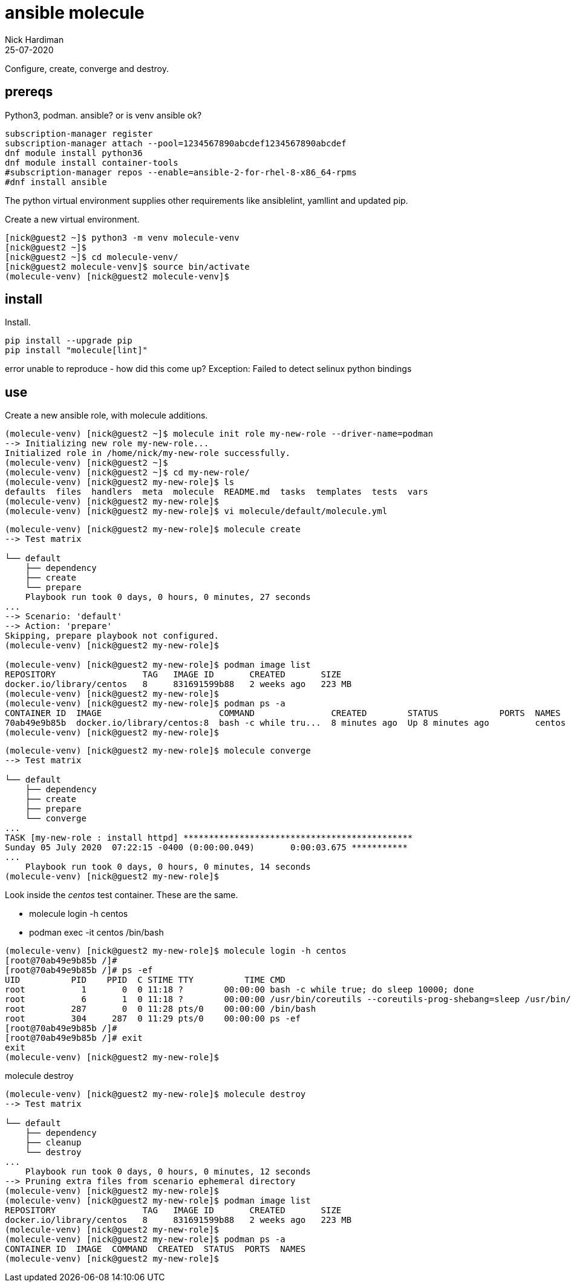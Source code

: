 = ansible molecule
Nick Hardiman 
:source-highlighter: highlight.js
:revdate: 25-07-2020

Configure, create, converge and destroy. 


== prereqs 

Python3, podman.
ansible? or is venv ansible ok?

[source,shell]
----
subscription-manager register
subscription-manager attach --pool=1234567890abcdef1234567890abcdef
dnf module install python36
dnf module install container-tools
#subscription-manager repos --enable=ansible-2-for-rhel-8-x86_64-rpms
#dnf install ansible
----

The python virtual environment supplies other requirements like ansiblelint, yamllint and updated pip.


Create a new virtual environment. 

[source,shell]
----
[nick@guest2 ~]$ python3 -m venv molecule-venv
[nick@guest2 ~]$ 
[nick@guest2 ~]$ cd molecule-venv/
[nick@guest2 molecule-venv]$ source bin/activate
(molecule-venv) [nick@guest2 molecule-venv]$ 
----

== install 

Install. 

[source,shell]
----
pip install --upgrade pip
pip install "molecule[lint]"
----

error
unable to reproduce - how did this come up?
Exception: Failed to detect selinux python bindings

== use 

Create a new ansible role, with molecule additions. 

[source,shell]
----
(molecule-venv) [nick@guest2 ~]$ molecule init role my-new-role --driver-name=podman
--> Initializing new role my-new-role...
Initialized role in /home/nick/my-new-role successfully.
(molecule-venv) [nick@guest2 ~]$ 
(molecule-venv) [nick@guest2 ~]$ cd my-new-role/
(molecule-venv) [nick@guest2 my-new-role]$ ls
defaults  files  handlers  meta  molecule  README.md  tasks  templates  tests  vars
(molecule-venv) [nick@guest2 my-new-role]$ 
(molecule-venv) [nick@guest2 my-new-role]$ vi molecule/default/molecule.yml 
----


[source,shell]
----
(molecule-venv) [nick@guest2 my-new-role]$ molecule create
--> Test matrix
    
└── default
    ├── dependency
    ├── create
    └── prepare
    Playbook run took 0 days, 0 hours, 0 minutes, 27 seconds
...
--> Scenario: 'default'
--> Action: 'prepare'
Skipping, prepare playbook not configured.
(molecule-venv) [nick@guest2 my-new-role]$ 

(molecule-venv) [nick@guest2 my-new-role]$ podman image list
REPOSITORY                 TAG   IMAGE ID       CREATED       SIZE
docker.io/library/centos   8     831691599b88   2 weeks ago   223 MB
(molecule-venv) [nick@guest2 my-new-role]$ 
(molecule-venv) [nick@guest2 my-new-role]$ podman ps -a
CONTAINER ID  IMAGE                       COMMAND               CREATED        STATUS            PORTS  NAMES
70ab49e9b85b  docker.io/library/centos:8  bash -c while tru...  8 minutes ago  Up 8 minutes ago         centos
(molecule-venv) [nick@guest2 my-new-role]$
----

[source,shell]
----
(molecule-venv) [nick@guest2 my-new-role]$ molecule converge
--> Test matrix
    
└── default
    ├── dependency
    ├── create
    ├── prepare
    └── converge
...
TASK [my-new-role : install httpd] *********************************************
Sunday 05 July 2020  07:22:15 -0400 (0:00:00.049)       0:00:03.675 ***********
...
    Playbook run took 0 days, 0 hours, 0 minutes, 14 seconds
(molecule-venv) [nick@guest2 my-new-role]$ 
----

Look inside the _centos_ test container. 
These are the same. 

* molecule login -h centos
* podman exec -it centos /bin/bash

[source,shell]
----
(molecule-venv) [nick@guest2 my-new-role]$ molecule login -h centos
[root@70ab49e9b85b /]# 
[root@70ab49e9b85b /]# ps -ef
UID          PID    PPID  C STIME TTY          TIME CMD
root           1       0  0 11:18 ?        00:00:00 bash -c while true; do sleep 10000; done
root           6       1  0 11:18 ?        00:00:00 /usr/bin/coreutils --coreutils-prog-shebang=sleep /usr/bin/sleep 10000
root         287       0  0 11:28 pts/0    00:00:00 /bin/bash
root         304     287  0 11:29 pts/0    00:00:00 ps -ef
[root@70ab49e9b85b /]# 
[root@70ab49e9b85b /]# exit      
exit
(molecule-venv) [nick@guest2 my-new-role]$ 
----

molecule destroy

[source,shell]
----
(molecule-venv) [nick@guest2 my-new-role]$ molecule destroy
--> Test matrix
    
└── default
    ├── dependency
    ├── cleanup
    └── destroy
...
    Playbook run took 0 days, 0 hours, 0 minutes, 12 seconds
--> Pruning extra files from scenario ephemeral directory
(molecule-venv) [nick@guest2 my-new-role]$ 
(molecule-venv) [nick@guest2 my-new-role]$ podman image list
REPOSITORY                 TAG   IMAGE ID       CREATED       SIZE
docker.io/library/centos   8     831691599b88   2 weeks ago   223 MB
(molecule-venv) [nick@guest2 my-new-role]$ 
(molecule-venv) [nick@guest2 my-new-role]$ podman ps -a
CONTAINER ID  IMAGE  COMMAND  CREATED  STATUS  PORTS  NAMES
(molecule-venv) [nick@guest2 my-new-role]$ 
----


